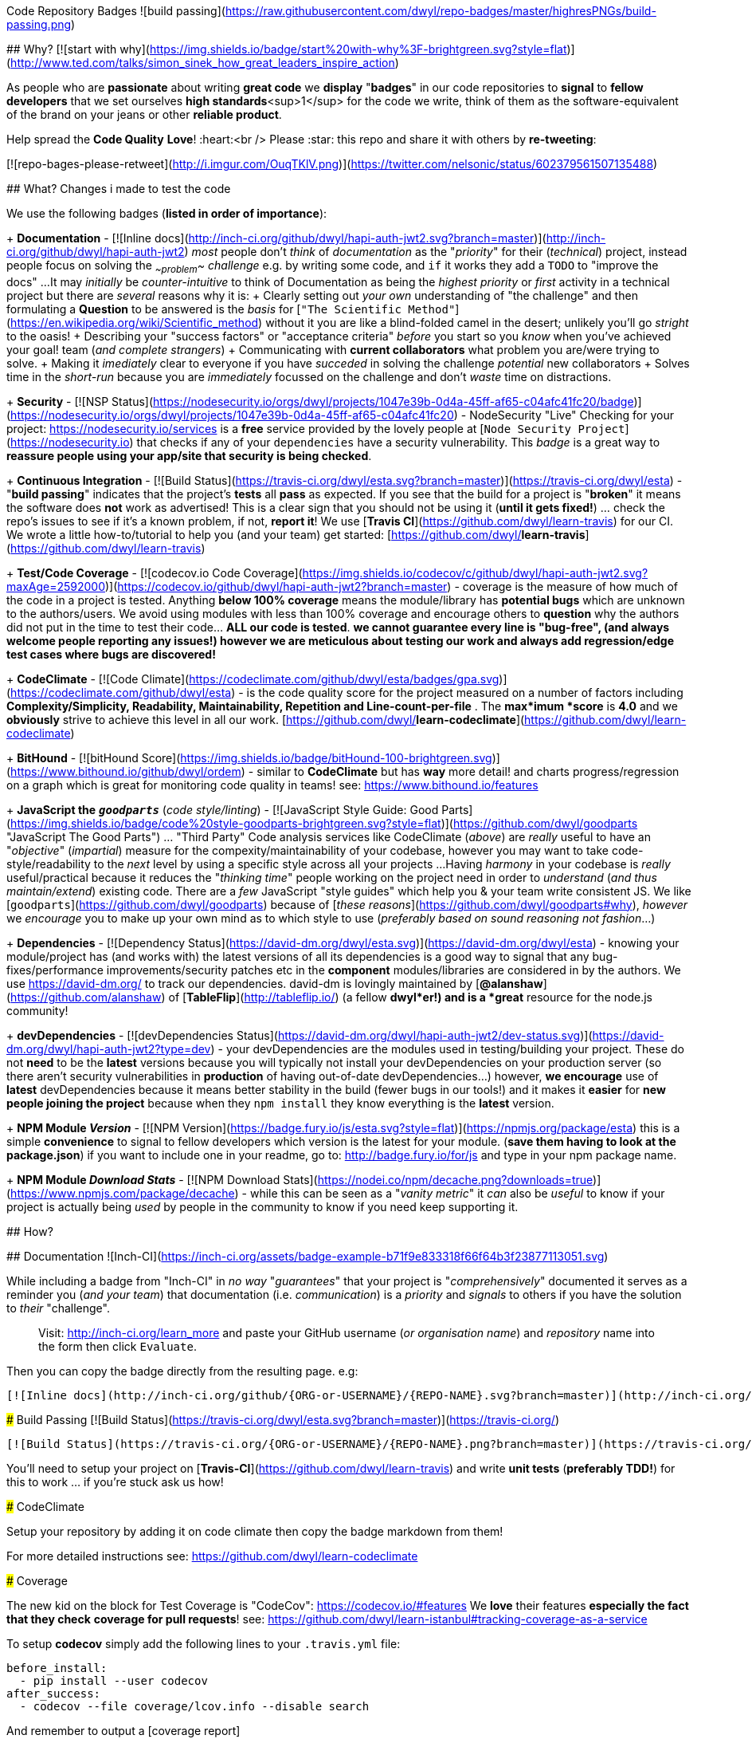 Code Repository Badges ![build passing](https://raw.githubusercontent.com/dwyl/repo-badges/master/highresPNGs/build-passing.png)
===========

## Why? [![start with why](https://img.shields.io/badge/start%20with-why%3F-brightgreen.svg?style=flat)](http://www.ted.com/talks/simon_sinek_how_great_leaders_inspire_action)

As people who are ***passionate*** about writing ***great code*** we **display** "***badges***" in our code repositories to ***signal*** to *fellow
developers* that we set ourselves ***high standards***<sup>1</sup> for the code we write, think of them as the software-equivalent of the brand on your jeans or other ***reliable product***.

Help spread the **Code Quality** ***Love***! :heart:<br />
Please :star: this repo and share it with others by ***re-tweeting***:

[![repo-bages-please-retweet](http://i.imgur.com/OuqTKlV.png)](https://twitter.com/nelsonic/status/602379561507135488)

## What?  Changes i made to test the code

We use the following badges (*listed in order of importance*):

+ **Documentation** - [![Inline docs](http://inch-ci.org/github/dwyl/hapi-auth-jwt2.svg?branch=master)](http://inch-ci.org/github/dwyl/hapi-auth-jwt2) _most_ people don't _think_ of _documentation_ as the "_priority_" for their (_technical_) project,
instead people focus on solving the _~~problem~~_ _challenge_ e.g. by writing some code,
and `if` it works they add a `TODO` to "improve the docs" ...
It may _initially_ be _counter-intuitive_ to think of Documentation as being
the _highest priority_ or _first_ activity in a technical
project but there are _several_ reasons why it is:
  + Clearly setting out _your own_ understanding of "the challenge"
  and then formulating a **Question** to be answered is the _basis_ for
  [`"The Scientific Method"`](https://en.wikipedia.org/wiki/Scientific_method)
  without it you are like a blind-folded camel in the desert;
  unlikely you'll go _stright_ to the oasis!
  + Describing your "success factors" or "acceptance criteria" _before_ you start so you _know_ when you've achieved your goal!
  team (_and complete strangers_)
  + Communicating with **current collaborators** what problem you are/were trying to solve.
  + Making it _imediately_ clear to everyone if you have _succeded_ in solving the challenge
  _potential_ new collaborators
  + Solves time in the _short-run_ because you are _immediately_ focussed on the challenge
  and don't _waste_ time on distractions.

+ ***Security*** - [![NSP Status](https://nodesecurity.io/orgs/dwyl/projects/1047e39b-0d4a-45ff-af65-c04afc41fc20/badge)](https://nodesecurity.io/orgs/dwyl/projects/1047e39b-0d4a-45ff-af65-c04afc41fc20) -
NodeSecurity "Live" Checking for your project: https://nodesecurity.io/services
is a ***free*** service provided by the lovely people at [`Node Security Project`](https://nodesecurity.io)
that checks if any of your `dependencies` have a security vulnerability.
This _badge_ is a great way to ***reassure
people using your app/site that security is being checked***.

+ **Continuous Integration** - [![Build Status](https://travis-ci.org/dwyl/esta.svg?branch=master)](https://travis-ci.org/dwyl/esta) - "*build passing*" indicates that the project's **tests** all **pass** as expected. If you see that the build for a project is "*broken*" it means the software does *not* work as advertised! This is a clear sign that you should not be using it (*until it gets fixed!*) ... check the repo's issues to see if it's a known problem, if not, *report it*!  
We use [***Travis CI***](https://github.com/dwyl/learn-travis) for our CI.  We wrote a little how-to/tutorial to help you (and your team) get started: [https://github.com/dwyl/**learn-travis**](https://github.com/dwyl/learn-travis)

+ **Test/Code Coverage** - [![codecov.io Code Coverage](https://img.shields.io/codecov/c/github/dwyl/hapi-auth-jwt2.svg?maxAge=2592000)](https://codecov.io/github/dwyl/hapi-auth-jwt2?branch=master) - coverage is the measure of how much of the code in a project is tested. Anything ***below 100% coverage*** means the module/library has ***potential bugs*** which are unknown to the authors/users. We avoid using modules with less than 100% coverage and encourage others to *question* why the authors did not put in the time to test their code... ***ALL our code is tested***. *we cannot guarantee every line is "bug-free", (and always welcome people reporting any issues!) however we are meticulous about testing our work and always add regression/edge test cases where bugs are discovered!*

+ **CodeClimate** - [![Code Climate](https://codeclimate.com/github/dwyl/esta/badges/gpa.svg)](https://codeclimate.com/github/dwyl/esta) - is the code quality score for the project measured on a number of factors including **Complexity/Simplicity, Readability, Maintainability, Repetition and Line-count-per-file** . The ***max***imum ***score*** is **4.0** and we *obviously* strive to achieve this level in all our work.   [https://github.com/dwyl/**learn-codeclimate**](https://github.com/dwyl/learn-codeclimate)

+ **BitHound** - [![bitHound Score](https://img.shields.io/badge/bitHound-100-brightgreen.svg)](https://www.bithound.io/github/dwyl/ordem) - similar to *CodeClimate* but has *way* more detail! and charts progress/regression on a graph which is great for monitoring code quality in teams! see: https://www.bithound.io/features

+ **JavaScript the** _**`goodparts`**_ (_code style/linting_) - [![JavaScript Style Guide: Good Parts](https://img.shields.io/badge/code%20style-goodparts-brightgreen.svg?style=flat)](https://github.com/dwyl/goodparts "JavaScript The Good Parts") ... "Third Party" Code analysis services like CodeClimate (_above_) are _really_ useful to have an "_objective_" (_impartial_) measure for the compexity/maintainability of your codebase, however you may want to take code-style/readability to the _next_ level by using a specific style across all your projects ...
Having _harmony_ in your codebase is _really_ useful/practical because it reduces the "_thinking time_" people working on the project need in order to _understand_ (_and thus maintain/extend_) existing code. There are a _few_ JavaScript "style guides" which help you & your team write consistent JS.
We like [`goodparts`](https://github.com/dwyl/goodparts) because of [_these reasons_](https://github.com/dwyl/goodparts#why),
_however_ we _encourage_ you to make up your own mind as to which style to use (_preferably based on sound reasoning not fashion_...)

+ **Dependencies** - [![Dependency Status](https://david-dm.org/dwyl/esta.svg)](https://david-dm.org/dwyl/esta) - knowing your module/project has (and works with) the latest versions of all its dependencies is a good way to signal that any bug-fixes/performance improvements/security patches etc in the *component* modules/libraries are considered in by the authors.
We use https://david-dm.org/ to track our dependencies. david-dm is lovingly maintained by [**@alanshaw**](https://github.com/alanshaw) of [**TableFlip**](http://tableflip.io/) (a fellow ***dwyl***er!) and is a *great* resource for the node.js community!

+ **devDependencies** - [![devDependencies Status](https://david-dm.org/dwyl/hapi-auth-jwt2/dev-status.svg)](https://david-dm.org/dwyl/hapi-auth-jwt2?type=dev) - your devDependencies are the modules used in testing/building your project. These do not *need* to be the *latest* versions because you will typically not install your devDependencies on your production server (so there aren't security vulnerabilities in *production* of having out-of-date devDependencies...) however, ***we encourage*** use of ***latest*** devDependencies because it means better stability in the build (fewer bugs in our tools!) and it makes it *easier* for ***new people joining the project*** because when they `npm install` they know everything is the *latest* version.

+ **NPM Module _Version_** - [![NPM Version](https://badge.fury.io/js/esta.svg?style=flat)](https://npmjs.org/package/esta) this is a simple *convenience* to signal to fellow developers which version is the latest for your module. (*save them having to look at the package.json*) if you want to include one in your readme, go to: http://badge.fury.io/for/js and type in your npm package name.

+ **NPM Module _Download Stats_** - [![NPM Download Stats](https://nodei.co/npm/decache.png?downloads=true)](https://www.npmjs.com/package/decache) - while this can be seen as a "_vanity metric_" it _can_ also be _useful_ to know if your project is actually being _used_ by people in the community to know if you need keep supporting it.

## How?

## Documentation ![Inch-CI](https://inch-ci.org/assets/badge-example-b71f9e833318f66f64b3f23877113051.svg)

While including a badge from "Inch-CI" in _no way_ "_guarantees_" that your project
is "_comprehensively_" documented it serves as a reminder you (_and your team_)
that documentation (i.e. _communication_) is a _priority_ and _signals_
to others if you have the solution to _their_ "challenge".

> Visit: http://inch-ci.org/learn_more and paste your GitHub
username (_or organisation name_) and _repository_ name into the form then click `Evaluate`.

Then you can copy the badge directly from the resulting page. e.g:

```md
[![Inline docs](http://inch-ci.org/github/{ORG-or-USERNAME}/{REPO-NAME}.svg?branch=master)](http://inch-ci.org/github/{ORG-or-USERNAME}/{REPO-NAME})
```

### Build Passing [![Build Status](https://travis-ci.org/dwyl/esta.svg?branch=master)](https://travis-ci.org/)

```md
[![Build Status](https://travis-ci.org/{ORG-or-USERNAME}/{REPO-NAME}.png?branch=master)](https://travis-ci.org/{ORG-or-USERNAME}/{REPO-NAME})
```

You'll need to setup your project on [**Travis-CI**](https://github.com/dwyl/learn-travis) and write **unit tests** (*preferably TDD!*) for this to work ... if you're stuck ask us how!

### CodeClimate

Setup your repository by adding it on code climate then copy the badge markdown from them!

For more detailed instructions see: https://github.com/dwyl/learn-codeclimate

### Coverage

The new kid on the block for Test Coverage is "CodeCov": https://codecov.io/#features  
We *love* their features *especially the fact that they check*
***coverage for pull requests***! see: https://github.com/dwyl/learn-istanbul#tracking-coverage-as-a-service  

To setup **codecov** simply add the following lines to your
`.travis.yml` file:

```sh
before_install:
  - pip install --user codecov
after_success:
  - codecov --file coverage/lcov.info --disable search
```

And remember to output a [coverage report](https://github.com/nelsonic/hits/blob/7867e0d1abe9d3a5246e39ad53abdbde35ded01a/package.json#L11) in your tests using istanbul,
by adding it to your `test` script in your [package.json](https://github.com/nelsonic/hits/blob/7867e0d1abe9d3a5246e39ad53abdbde35ded01a/package.json#L11)
so that travis can send the coverage report to codecov
e.g:
```sh
"scripts": {
  "test": "./node_modules/.bin/istanbul cover ./node_modules/tape/bin/tape ./test/*.js"
}
```
If you are new to test coverage using istanbul check out:
[**learn-istanbul**](https://github.com/dwyl/learn-istanbul)

Working example:
[hits/**.travis.yml**](https://github.com/nelsonic/hits/blob/master/.travis.yml)

> Note: you can still use CodeClimate for Coverage if you prefer,<br />
we're *excited* that there is more *choie* in the JS testing space!

### `goodparts` JavaScript Code Style [![JavaScript Style Guide: Good Parts](https://img.shields.io/badge/code%20style-goodparts-brightgreen.svg?style=flat)](https://github.com/dwyl/goodparts "JavaScript The Good Parts")

Once you have installed `goodparts` and used it to `lint` your code,
see: https://github.com/dwyl/goodparts#how you can include a _badge_ in your repo to inform others of your choice of code style.

```markdown
[![JavaScript Style Guide: Good Parts](https://img.shields.io/badge/code%20style-goodparts-brightgreen.svg?style=flat)](https://github.com/dwyl/goodparts "JavaScript The Good Parts")
```
> See: https://github.com/dwyl/goodparts


### Why? [![start with why](https://img.shields.io/badge/start%20with-why%3F-brightgreen.svg?style=flat)](http://www.ted.com/talks/simon_sinek_how_great_leaders_inspire_action)

```code
## Why? [![start with why](https://img.shields.io/badge/start%20with-why%3F-brightgreen.svg?style=flat)](http://www.ted.com/talks/simon_sinek_how_great_leaders_inspire_action)
```

### Node.js Version your Project/Module Supports: [![NPM version](https://badge.fury.io/js/esta.svg)](http://badge.fury.io/js/esta)

```md
[![Node version](https://img.shields.io/node/v/[NPM-MODULE-NAME].svg?style=flat)](http://nodejs.org/download/)
```

### NPM Download Statistics

To show download stats for your NPM package, use https://nodei.co/ e.g:

[![NPM Download Stats](https://nodei.co/npm/hapi-auth-jwt2.png?downloads=true&downloadRank=true&stars=true)](https://www.npmjs.com/package/hapi-auth-jwt2)

If you want the image to be _clickable_ use the following Markdown:

```markdown
[![https://nodei.co/npm/YOUR-MODULE-NAME.png?downloads=true&downloadRank=true&stars=true](https://nodei.co/npm/YOUR-MODULE-NAME.png?downloads=true&downloadRank=true&stars=true)](https://www.npmjs.com/package/YOUR-MODULE-NAME)
```

### Contributing [![contributions welcome](https://img.shields.io/badge/contributions-welcome-brightgreen.svg?style=flat)](https://github.com/dwyl/esta/issues)

If you want to _encourage_ people to contribute to your project, by reminding them that you _welcome_ their input use this badge!

```code
## Contributing [![contributions welcome](https://img.shields.io/badge/contributions-welcome-brightgreen.svg?style=flat)](https://github.com/dwyl/esta/issues)

```

### Gitter (*Chat for Developers*!)

[![Join the chat at https://gitter.im/dwyl/chat](https://badges.gitter.im/Join%20Chat.svg)](https://gitter.im/dwyl/chat?utm_source=badge&utm_medium=badge&utm_campaign=pr-badge&utm_content=badge)
```md
[![Join the chat at https://gitter.im/{ORG-or-USERNAME}/{REPO-NAME}](https://badges.gitter.im/Join%20Chat.svg)](https://gitter.im/dwyl/?utm_source=badge&utm_medium=badge&utm_campaign=pr-badge&utm_content=badge)
```
#### _dwyl_ chat button:

If you are working on a project in the `dwyl` organisation and want
to include the button to let people join our _public_ chat channel,
copy paste this markdown _snippet_ into the `README.md`
of the project you are working on:

```md
[![Join the chat at https://gitter.im/dwyl/chat](https://badges.gitter.im/Join%20Chat.svg)](https://gitter.im/dwyl/chat?utm_source=badge&utm_medium=badge&utm_campaign=pr-badge&utm_content=badge)
```

### (GitHub Repo) Hit Counter [![HitCount](https://hitt.herokuapp.com/dwyl/repo-badges.svg)](https://github.com/dwyl/repo-badges)

Ever wanted to know how many people have viewed your GitHub Repo?<br />
We did ...
So we wrote a tiny script that counts views! :open_mouth:

```md
[![HitCount](https://hitt.herokuapp.com/{username||org}/{project-name}.svg)](https://github.com/{username||org}/{project-name})
```

> *Yes, we* ***know*** *that* "*hits*" = "***How Idiots Track Success***" ... *but, in the absence of better analytics,
its a fun metric to track* :wink:


### `Node Security Project` _Live_ Check

Enabling **Node Security Project** (***NSP**) "Live" checking
for your GitHub project requires a few steps, but should only take a couple of minutes ...

> Note: if you already have an NSP account skip to step 3, otherwise you will _first_ need to register, verify, etc.

#### 1. Sign Up for the Service

Sign up at: https://nodesecurity.io/signup  
(_you need to use a "real" email address ...
NSP will send you and alert if one of your projects has a security vulnerability so make sure it's  
an email address you check regularly or better one that you receive on your phone!_)

You will receive an email asking you to _verify_ the email address you used to sign up.
Click on "Verify Account":
![nsp-verify-email](https://cloud.githubusercontent.com/assets/194400/19645941/26bf0954-99ef-11e6-97fa-d67a99df3a46.png)


#### 2. Create your "Organisation" (_if you don't already have one_)

Once you have verified your account with `NSP` create an "organization"
so you can keep track of a _group_ of Node.js based projects.

> If you are using NSP for _personal_ projects just name your "org" the same as your GitHub username.

![nsp-add-org](https://cloud.githubusercontent.com/assets/194400/19646334/e690053e-99f0-11e6-8e49-ace07d5a3409.png)

In our case the name of our "org" is `dwyl`.
Once you've created the "org" click on it and so you can create your integration.
![nsp-click-on-your-org](https://cloud.githubusercontent.com/assets/194400/19646590/0236538c-99f2-11e6-80dc-a680d514f8fb.png)

#### 3. Create a GitHub Integration for your Project

Click on the button to create a GitHub Integration:

![nsp-add-integration-github](https://cloud.githubusercontent.com/assets/194400/19649798/069962f4-99ff-11e6-997f-f489b10505c9.png)

You will be re-directed to a GitHub "Auth" (Login) Page.

![nsp-github-auth](https://cloud.githubusercontent.com/assets/194400/19649913/7a22f79e-99ff-11e6-9cc2-f344a7fef84f.png)

Login and authorize Node Security Project to access your account.
Remember to grant authorization for the org where you project is (_if applicable_):

![nsp-authorise-for-dwyl-org](https://cloud.githubusercontent.com/assets/194400/19649969/a33ca7ec-99ff-11e6-8e34-5fe53c6bd69c.png)

Then click on the `Authorize Application` button at the bottom of the page:

![authorize-application](https://cloud.githubusercontent.com/assets/194400/19650123/110d9e16-9a00-11e6-8580-47a9fe6ae41d.png)

Once you do this you will be re-directed back to https://nodesecurity.io/orgs/dwyl/github/
where you will need to select the Org again `dwyl` in our case.

You will then be presented with a _list_ of projects.  
In our case we are enabling NSP Live checking
for our [`hapi-auth-jwt2`](https://github.com/dwyl/hapi-auth-jwt2) project:

![nsp-enable-for-project](https://cloud.githubusercontent.com/assets/194400/19650300/b20cd3f4-9a00-11e6-8eba-b187cd6e8d9a.png)

Once you click the `Submit` button you're done!
You should see the following message:

![nsp-free-integration](https://cloud.githubusercontent.com/assets/194400/19650406/208a793a-9a01-11e6-8c72-14e42f6368d4.png)

And if you scroll down you will see that the project checkbox is checked.

Going back to your "Projects" page you will see:

![nsp-projects-jwt2-passed](https://cloud.githubusercontent.com/assets/194400/19650556/a31ff4f6-9a01-11e6-9f5a-95e9f7a3f13a.png)

So you _know_ it's working!

Click on the project link and then on the badge:

![nsp-click-on-badge](https://cloud.githubusercontent.com/assets/194400/19650711/1f6dd38e-9a02-11e6-9610-0c54e15036f4.png)

Copy the `Markdown` code shown which includes the unique token for your project.
and paste it into the README.md of your project. e.g: [![NSP Status](https://nodesecurity.io/orgs/dwyl/projects/1047e39b-0d4a-45ff-af65-c04afc41fc20/badge)](https://nodesecurity.io/orgs/dwyl/projects/1047e39b-0d4a-45ff-af65-c04afc41fc20)

```markdown
[![NSP Status](https://nodesecurity.io/orgs/dwyl/projects/1047e39b-0d4a-45ff-af65-c04afc41fc20/badge)](https://nodesecurity.io/orgs/dwyl/projects/1047e39b-0d4a-45ff-af65-c04afc41fc20)
```

> Note: _just_ having a 3rd party service telling you there aren't any ***know vulnerabilities***
does ***not guarantee*** that your app is "_secure_"! You still need to write
good code that escapes all input and follows "best practice"!
But the `nsp` badge & service is a _useful_ early warning system.


<br />

### Others

If you need to adapt any of the images or *create your own*: http://shields.io

## *Extra* High-resolution

We needed ***High-resolution versions*** of the coding badges for a presentation about testing so we made **PNG**s from the SVGs ...

These are in the folders in this repo in case they are useful to someone else.


<sup>1</sup>Other repositories that do *not* have these badges are not *necessarily* "***worse***" or have "***low standards***", they simply are **not** making them ***explicit*** .
